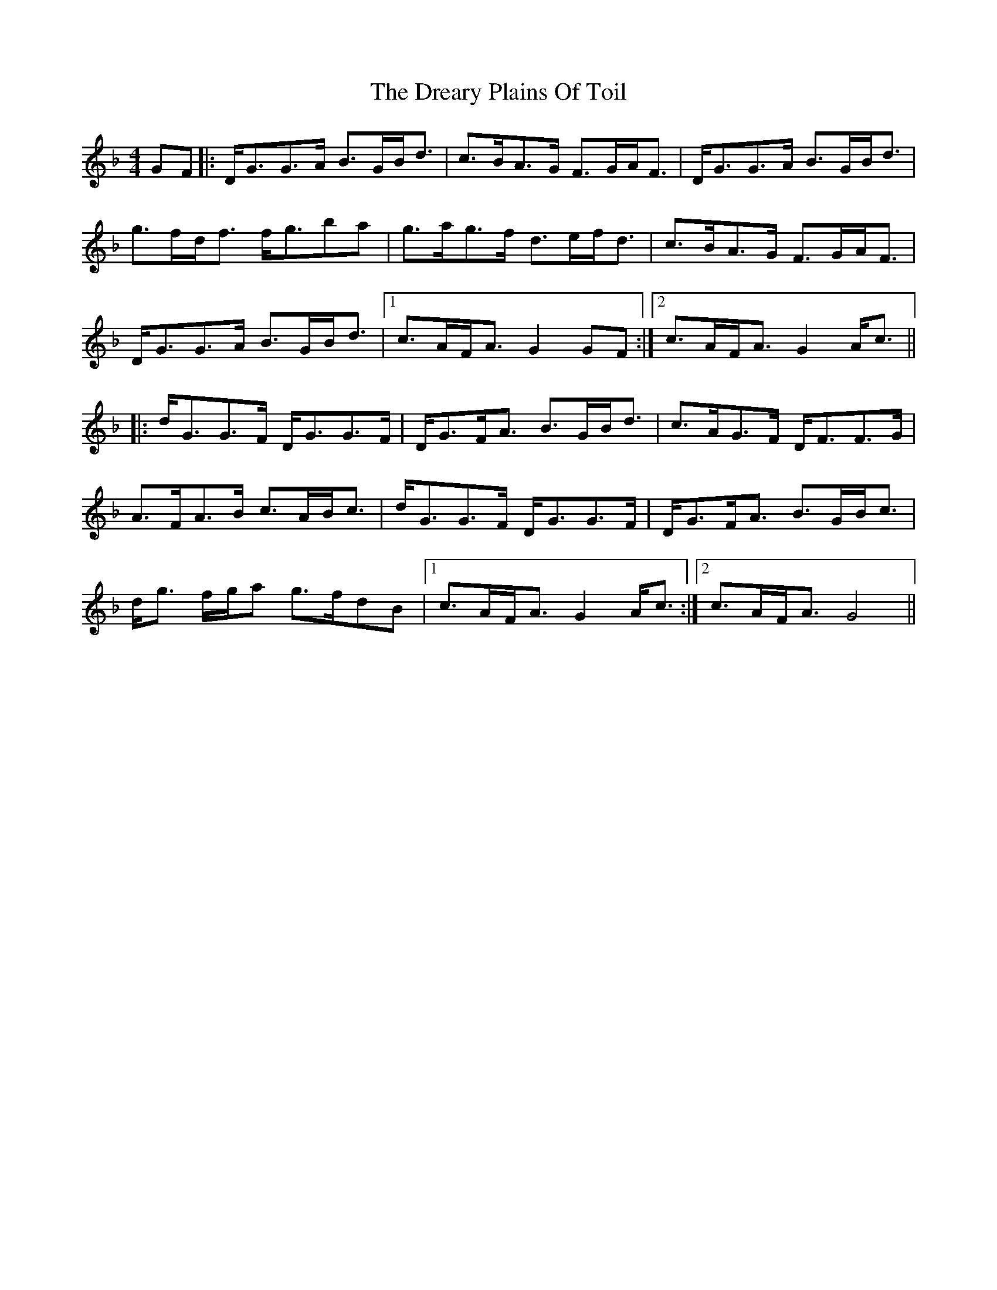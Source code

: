 X: 10838
T: Dreary Plains Of Toil, The
R: strathspey
M: 4/4
K: Gdorian
GF|:D<GG>A B>GB<d|c>BA>G F>GA<F|D<GG>A B>GB<d|
g>fd<f f<gba|g>ag>f d>ef<d|c>BA>G F>GA<F|
D<GG>A B>GB<d|1 c>AF<A G2 GF:|2 c>AF<A G2 A<c||
|:d<GG>F D<GG>F|D<GF<A B>GB<d|c>AG>F D<FF>G|
A>FA>B c>AB<c|d<GG>F D<GG>F|D<GF<A B>GB<c|
d<g f/g/a g>fdB|1 c>AF<A G2 A<c:|2 c>AF<A G4||

